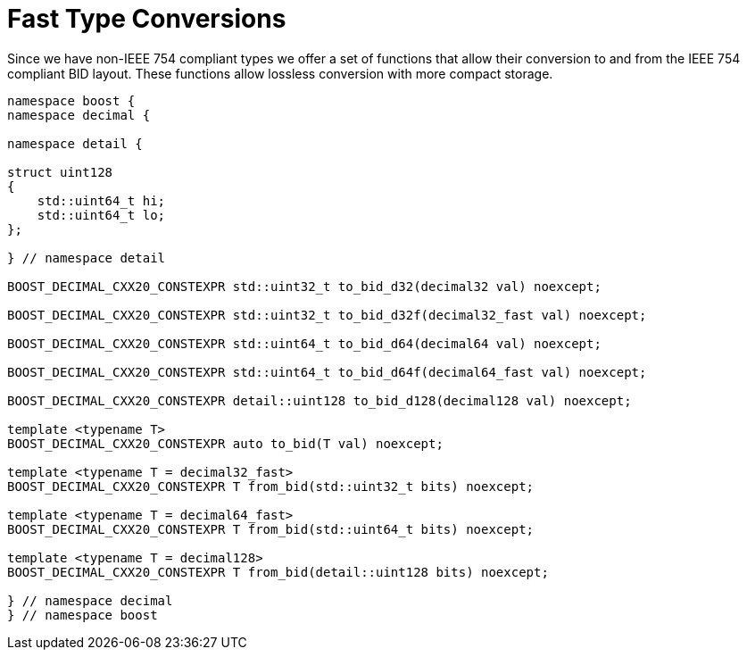 ////
Copyright 2024 Matt Borland
Distributed under the Boost Software License, Version 1.0.
https://www.boost.org/LICENSE_1_0.txt
////

[#conversions]
= Fast Type Conversions
:idprefix: conversions_

Since we have non-IEEE 754 compliant types we offer a set of functions that allow their conversion to and from the IEEE 754 compliant BID layout.
These functions allow lossless conversion with more compact storage.

[source, c++]
----
namespace boost {
namespace decimal {

namespace detail {

struct uint128
{
    std::uint64_t hi;
    std::uint64_t lo;
};

} // namespace detail

BOOST_DECIMAL_CXX20_CONSTEXPR std::uint32_t to_bid_d32(decimal32 val) noexcept;

BOOST_DECIMAL_CXX20_CONSTEXPR std::uint32_t to_bid_d32f(decimal32_fast val) noexcept;

BOOST_DECIMAL_CXX20_CONSTEXPR std::uint64_t to_bid_d64(decimal64 val) noexcept;

BOOST_DECIMAL_CXX20_CONSTEXPR std::uint64_t to_bid_d64f(decimal64_fast val) noexcept;

BOOST_DECIMAL_CXX20_CONSTEXPR detail::uint128 to_bid_d128(decimal128 val) noexcept;

template <typename T>
BOOST_DECIMAL_CXX20_CONSTEXPR auto to_bid(T val) noexcept;

template <typename T = decimal32_fast>
BOOST_DECIMAL_CXX20_CONSTEXPR T from_bid(std::uint32_t bits) noexcept;

template <typename T = decimal64_fast>
BOOST_DECIMAL_CXX20_CONSTEXPR T from_bid(std::uint64_t bits) noexcept;

template <typename T = decimal128>
BOOST_DECIMAL_CXX20_CONSTEXPR T from_bid(detail::uint128 bits) noexcept;

} // namespace decimal
} // namespace boost
----
